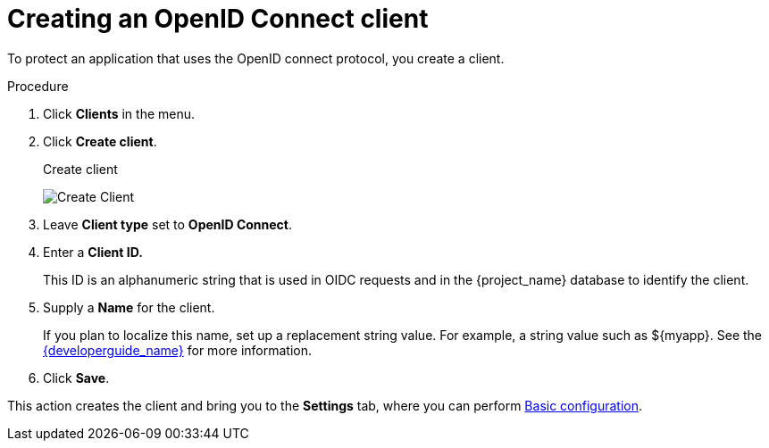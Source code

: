 [id="proc-creating-oidc-client_{context}"]
= Creating an OpenID Connect client

[role="_abstract"]
To protect an application that uses the OpenID connect protocol, you create a client.

.Procedure

. Click *Clients* in the menu.
. Click *Create client*.
+
.Create client
image:images/add-client-oidc.png[Create Client]
. Leave *Client type* set to *OpenID Connect*.
. Enter a *Client ID.*
+
This ID is an alphanumeric string that is used in OIDC requests and in the {project_name} database to identify the client.
. Supply a *Name* for the client.
+
If you plan to localize this name, set up a replacement string value. For example, a string value such as $\{myapp}.  See the link:{developerguide_link}[{developerguide_name}] for more information.

. Click *Save*.

This action creates the client and bring you to the *Settings* tab, where you can perform xref:con-basic-settings_{context}[Basic configuration].

